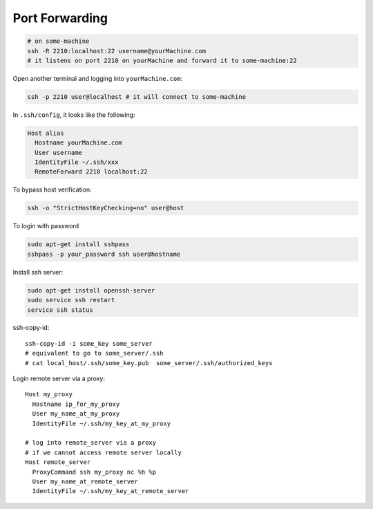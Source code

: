 
Port Forwarding
===============

.. code-block::

  # on some-machine
  ssh -R 2210:localhost:22 username@yourMachine.com
  # it listens on port 2210 on yourMachine and forward it to some-machine:22

Open another terminal and logging into ``yourMachine.com``:

.. code-block::

  ssh -p 2210 user@localhost # it will connect to some-machine

In ``.ssh/config``, it looks like the following:

.. code-block::

  Host alias
    Hostname yourMachine.com
    User username
    IdentityFile ~/.ssh/xxx
    RemoteForward 2210 localhost:22


To bypass host verification:

.. code-block::

  ssh -o "StrictHostKeyChecking=no" user@host

To login with password

.. code-block::

  sudo apt-get install sshpass
  sshpass -p your_password ssh user@hostname

Install ssh server:

.. code-block::

  sudo apt-get install openssh-server
  sudo service ssh restart
  service ssh status

ssh-copy-id::

  ssh-copy-id -i some_key some_server
  # equivalent to go to some_server/.ssh
  # cat local_host/.ssh/some_key.pub  some_server/.ssh/authorized_keys


Login remote server via a proxy::

  Host my_proxy
    Hostname ip_for_my_proxy
    User my_name_at_my_proxy
    IdentityFile ~/.ssh/my_key_at_my_proxy

  # log into remote_server via a proxy
  # if we cannot access remote server locally
  Host remote_server
    ProxyCommand ssh my_proxy nc %h %p
    User my_name_at_remote_server
    IdentityFile ~/.ssh/my_key_at_remote_server

